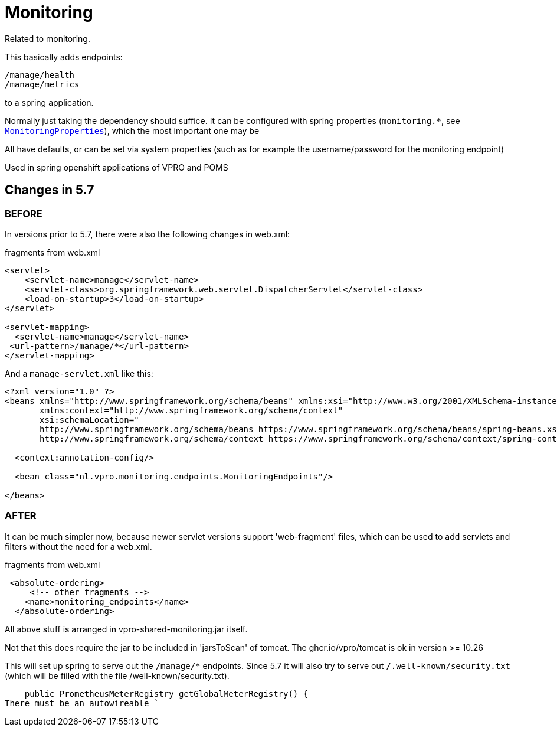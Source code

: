 
= Monitoring


Related to monitoring.

This basically adds endpoints:

[source]
----
/manage/health
/manage/metrics
----

to a spring application.

Normally just taking the dependency should suffice. It can be configured with spring properties (`monitoring.*`, see link:src/main/java/nl/vpro/monitoring/config/MonitoringConfig.java[`MonitoringProperties`]), which the most important one may be

All have defaults, or can be set via system properties (such as for example the username/password for the monitoring endpoint)

Used in spring openshift applications of VPRO and POMS


== Changes in 5.7

=== BEFORE
In versions prior to 5.7, there were also the following changes in web.xml:

[source,xml]
.fragments from web.xml
----
<servlet>
    <servlet-name>manage</servlet-name>
    <servlet-class>org.springframework.web.servlet.DispatcherServlet</servlet-class>
    <load-on-startup>3</load-on-startup>
</servlet>

<servlet-mapping>
  <servlet-name>manage</servlet-name>
 <url-pattern>/manage/*</url-pattern>
</servlet-mapping>

----
And a `manage-servlet.xml` like this:
[source,xml]
----
<?xml version="1.0" ?>
<beans xmlns="http://www.springframework.org/schema/beans" xmlns:xsi="http://www.w3.org/2001/XMLSchema-instance"
       xmlns:context="http://www.springframework.org/schema/context"
       xsi:schemaLocation="
       http://www.springframework.org/schema/beans https://www.springframework.org/schema/beans/spring-beans.xsd
       http://www.springframework.org/schema/context https://www.springframework.org/schema/context/spring-context.xsd">

  <context:annotation-config/>

  <bean class="nl.vpro.monitoring.endpoints.MonitoringEndpoints"/>

</beans>

----
=== AFTER

It can be much simpler now, because newer servlet versions support 'web-fragment' files, which can be used to add servlets and filters without the need for a web.xml.
[source,xml]
.fragments from web.xml
----

 <absolute-ordering>
     <!-- other fragments -->
    <name>monitoring_endpoints</name>
  </absolute-ordering>
----
All above stuff is arranged in vpro-shared-monitoring.jar itself.

Not that this does require the jar to be included in 'jarsToScan' of tomcat. The ghcr.io/vpro/tomcat is ok in version >= 10.26

This will set up spring to serve out the `/manage/*` endpoints. Since 5.7 it will also try to serve out `/.well-known/security.txt` (which will be filled with the file /well-known/security.txt).

    public PrometheusMeterRegistry getGlobalMeterRegistry() {
There must be an autowireable `
